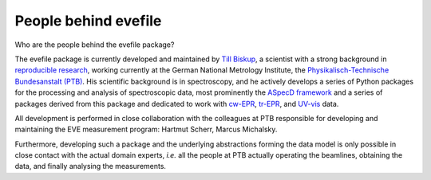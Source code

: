 =====================
People behind evefile
=====================

Who are the people behind the evefile package?

The evefile package is currently developed and maintained by `Till Biskup <https://www.till-biskup.de/>`_, a scientist with a strong background in `reproducible research <https://www.reproducible-research.de/>`_, working currently at the German National Metrology Institute, the `Physikalisch-Technische Bundesanstalt (PTB) <https://www.ptb.de/>`_. His scientific background is in spectroscopy, and he actively develops a series of Python packages for the processing and analysis of spectroscopic data, most prominently the `ASpecD framework <https://docs.aspecd.de/>`_ and a series of packages derived from this package and dedicated to work with `cw-EPR <https://docs.cwepr.de>`_, `tr-EPR <https://docs.trepr.de>`_, and `UV-vis <https://docs.uvvispy.de>`_ data.

All development is performed in close collaboration with the colleagues at PTB responsible for developing and maintaining the EVE measurement program: Hartmut Scherr, Marcus Michalsky.

Furthermore, developing such a package and the underlying abstractions forming the data model is only possible in close contact with the actual domain experts, *i.e.* all the people at PTB actually operating the beamlines, obtaining the data, and finally analysing the measurements.

